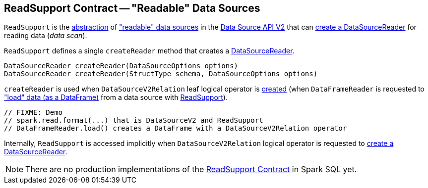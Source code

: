 == [[ReadSupport]] ReadSupport Contract -- "Readable" Data Sources

`ReadSupport` is the <<contract, abstraction>> of <<implementations, "readable" data sources>> in the <<spark-sql-data-source-api-v2.adoc#, Data Source API V2>> that can <<createReader, create a DataSourceReader>> for reading data (_data scan_).

[[contract]]
[[createReader]]
`ReadSupport` defines a single `createReader` method that creates a <<spark-sql-DataSourceReader.adoc#, DataSourceReader>>.

[source, java]
----
DataSourceReader createReader(DataSourceOptions options)
DataSourceReader createReader(StructType schema, DataSourceOptions options)
----

`createReader` is used when `DataSourceV2Relation` leaf logical operator is <<spark-sql-LogicalPlan-DataSourceV2Relation.adoc#create, created>> (when `DataFrameReader` is requested to <<spark-sql-DataFrameReader.adoc#load, "load" data (as a DataFrame)>> from a data source with <<spark-sql-ReadSupport.adoc#, ReadSupport>>).

[source, scala]
----
// FIXME: Demo
// spark.read.format(...) that is DataSourceV2 and ReadSupport
// DataFrameReader.load() creates a DataFrame with a DataSourceV2Relation operator
----

Internally, `ReadSupport` is accessed implicitly when `DataSourceV2Relation` logical operator is requested to <<spark-sql-LogicalPlan-DataSourceV2Relation.adoc#newReader, create a DataSourceReader>>.

[[implementations]]
NOTE: There are no production implementations of the <<contract, ReadSupport Contract>> in Spark SQL yet.
